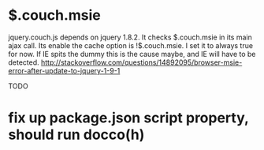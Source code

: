 * $.couch.msie
jquery.couch.js depends on jquery 1.8.2. It checks $.couch.msie in its main
ajax call. Its enable the cache option is !$.couch.msie. I set it to always
true for now. If IE spits the dummy this is the cause maybe, and IE will have
to be detected.
http://stackoverflow.com/questions/14892095/browser-msie-error-after-update-to-jquery-1-9-1

TODO
* fix up package.json script property, should run docco(h)
